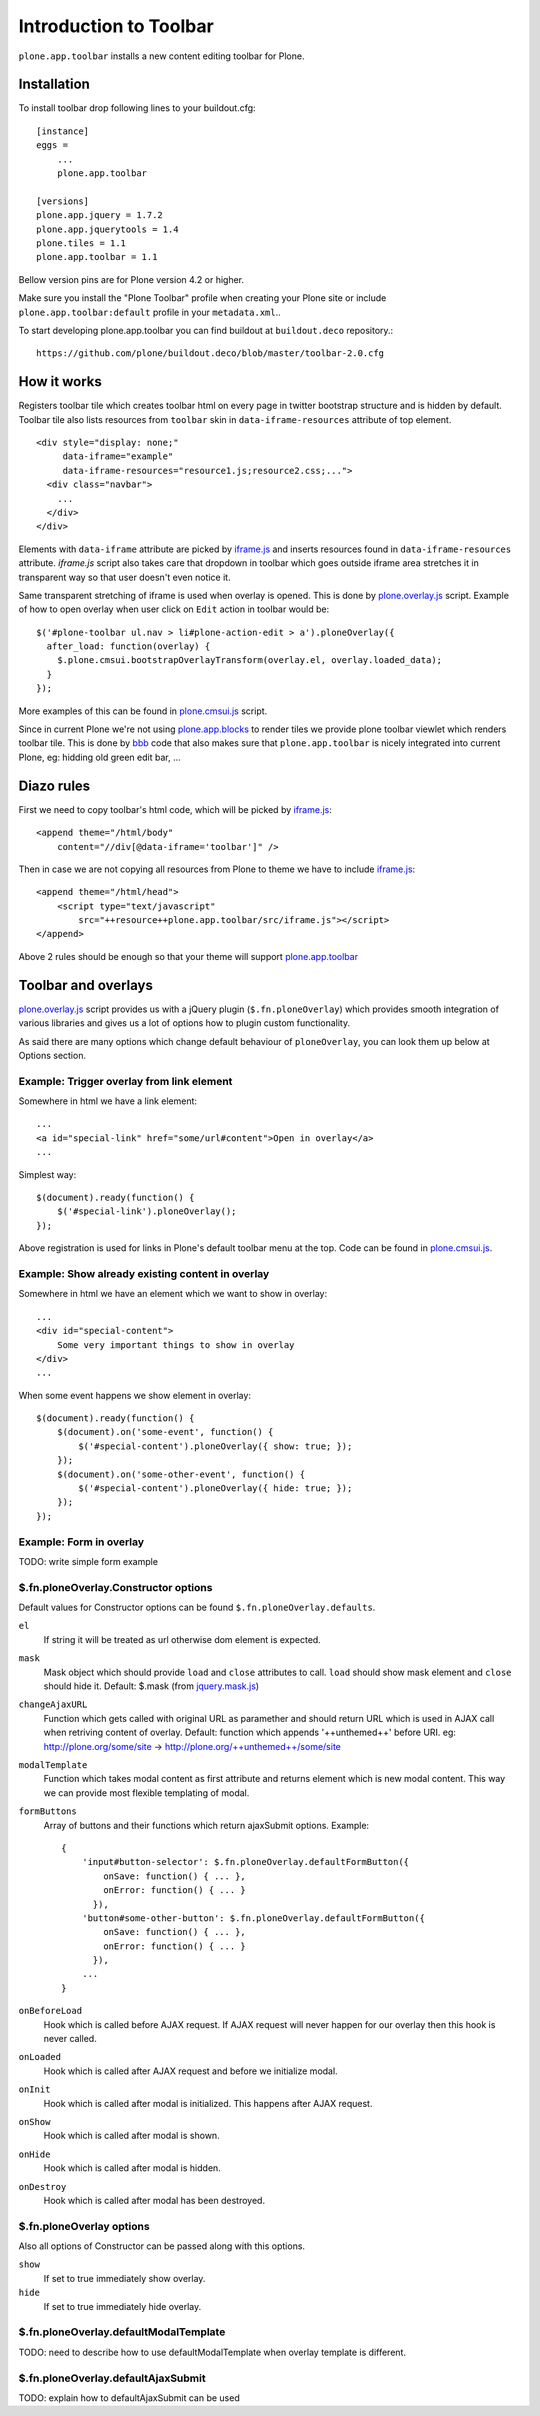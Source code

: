 =======================
Introduction to Toolbar
=======================

``plone.app.toolbar`` installs a new content editing toolbar for Plone.


Installation
============

To install toolbar drop following lines to your buildout.cfg::

    [instance]
    eggs =
        ...
        plone.app.toolbar

    [versions]
    plone.app.jquery = 1.7.2
    plone.app.jquerytools = 1.4
    plone.tiles = 1.1
    plone.app.toolbar = 1.1

Bellow version pins are for Plone version 4.2 or higher.

Make sure you install the "Plone Toolbar" profile when creating your Plone site
or include ``plone.app.toolbar:default`` profile in your ``metadata.xml``..

To start developing plone.app.toolbar you can find buildout at
``buildout.deco`` repository.::
    
    https://github.com/plone/buildout.deco/blob/master/toolbar-2.0.cfg
    

How it works
============

Registers toolbar tile which creates toolbar html on every page in twitter
bootstrap structure and is hidden by default. Toolbar tile also lists resources
from ``toolbar`` skin in ``data-iframe-resources`` attribute of top element. ::

    <div style="display: none;"
         data-iframe="example"
         data-iframe-resources="resource1.js;resource2.css;...">
      <div class="navbar">
        ...
      </div>
    </div>

Elements with ``data-iframe`` attribute are picked by `iframe.js`_ and inserts
resources found in ``data-iframe-resources`` attribute. `iframe.js` script
also takes care that dropdown in toolbar which goes outside iframe area
stretches it in transparent way so that user doesn't even notice it.

Same transparent stretching of iframe is used when overlay is opened. This is
done by `plone.overlay.js`_ script. Example of how to open overlay when user
click on ``Edit`` action in toolbar would be::

    $('#plone-toolbar ul.nav > li#plone-action-edit > a').ploneOverlay({
      after_load: function(overlay) {
        $.plone.cmsui.bootstrapOverlayTransform(overlay.el, overlay.loaded_data);
      }
    });

More examples of this can be found in `plone.cmsui.js`_ script.

Since in current Plone we're not using `plone.app.blocks`_ to render tiles we
provide plone toolbar viewlet which renders toolbar tile. This is done by
`bbb`_ code that also makes sure that ``plone.app.toolbar`` is nicely
integrated into current Plone, eg: hidding old green edit bar, ...


Diazo rules
===========

First we need to copy toolbar's html code, which will be picked by
`iframe.js`_::

    <append theme="/html/body"
        content="//div[@data-iframe='toolbar']" />

Then in case we are not copying all resources from Plone to theme we have to
include `iframe.js`_::

    <append theme="/html/head">
        <script type="text/javascript"
            src="++resource++plone.app.toolbar/src/iframe.js"></script>
    </append>

Above 2 rules should be enough so that your theme will support
`plone.app.toolbar`_


Toolbar and overlays
====================

`plone.overlay.js`_ script provides us with a jQuery plugin
(``$.fn.ploneOverlay``) which provides smooth integration of various libraries
and gives us a lot of options how to plugin custom functionality.

As said there are many options which change default behaviour of
``ploneOverlay``, you can look them up below at Options section.


Example: Trigger overlay from link element
------------------------------------------

Somewhere in html we have a link element::

    ...
    <a id="special-link" href="some/url#content">Open in overlay</a>
    ...

Simplest way::

    $(document).ready(function() {
        $('#special-link').ploneOverlay();
    });

Above registration is used for links in Plone's default toolbar menu at the
top. Code can be found in `plone.cmsui.js`_.


Example: Show already existing content in overlay
-------------------------------------------------

Somewhere in html we have an element which we want to show in overlay::
 
    ...
    <div id="special-content">
        Some very important things to show in overlay
    </div>
    ...

When some event happens we show element in overlay::

    $(document).ready(function() {
        $(document).on('some-event', function() {
            $('#special-content').ploneOverlay({ show: true; });
        });
        $(document).on('some-other-event', function() {
            $('#special-content').ploneOverlay({ hide: true; });
        });
    });


Example: Form in overlay
------------------------

TODO: write simple form example


$.fn.ploneOverlay.Constructor options
-------------------------------------

Default values for Constructor options can be found
``$.fn.ploneOverlay.defaults``.

``el``
    If string it will be treated as url otherwise dom element is expected.

``mask``
    Mask object which should provide ``load`` and ``close`` attributes to call.
    ``load`` should show mask element and ``close`` should hide it.
    Default: $.mask (from `jquery.mask.js`_)

``changeAjaxURL``
    Function which gets called with original URL as paramether and should
    return URL which is used in AJAX call when retriving content of overlay.
    Default: function which appends '++unthemed++' before URI. eg:
    http://plone.org/some/site -> http://plone.org/++unthemed++/some/site

``modalTemplate``
    Function which takes modal content as first attribute and returns element
    which is new modal content. This way we can provide most flexible
    templating of modal.

``formButtons``
    Array of buttons and their functions which return ajaxSubmit options.
    Example::
    
        {
            'input#button-selector': $.fn.ploneOverlay.defaultFormButton({
                onSave: function() { ... },
                onError: function() { ... }
              }),
            'button#some-other-button': $.fn.ploneOverlay.defaultFormButton({
                onSave: function() { ... },
                onError: function() { ... }
              }),
            ...
        }

``onBeforeLoad``
    Hook which is called before AJAX request. If AJAX request will never happen
    for our overlay then this hook is never called.

``onLoaded``
    Hook which is called after AJAX request and before we initialize modal.

``onInit``
    Hook which is called after modal is initialized. This happens after AJAX
    request.

``onShow``
    Hook which is called after modal is shown.

``onHide``
    Hook which is called after modal is hidden.

``onDestroy``
    Hook which is called after modal has been destroyed.


$.fn.ploneOverlay options
-------------------------

Also all options of Constructor can be passed along with this options.

``show``
    If set to true immediately show overlay.

``hide``
    If set to true immediately hide overlay.


$.fn.ploneOverlay.defaultModalTemplate
--------------------------------------

TODO: need to describe how to use defaultModalTemplate when overlay template is
different.


$.fn.ploneOverlay.defaultAjaxSubmit
-----------------------------------

TODO: explain how to defaultAjaxSubmit can be used



.. _`buildout.deco`: https://github.com/plone/buildout.deco
.. _`plone.app.toolbar`: https://github.com/plone/plone.app.toolbar
.. _`plone.app.blocks`: https://github.com/plone/plone.app.blocks
.. _`iframe.js`: https://github.com/plone/plone.app.toolbar/blob/master/plone/app/toolbar/resources/src/iframe.js
.. _`jquery.iframe.js`: https://github.com/plone/plone.app.toolbar/blob/master/plone/app/toolbar/resources/src/jquery.iframe.js
.. _`jquery.mask.js`: https://github.com/plone/plone.app.toolbar/blob/master/plone/app/toolbar/resources/src/jquery.mask.js
.. _`jquery.form.js`: http://jquery.malsup.com/form
.. _`plone.overlay.js`: https://github.com/plone/plone.app.toolbar/blob/master/plone/app/toolbar/resources/src/plone.overlay.js
.. _`plone.cmsui.js`: https://github.com/plone/plone.app.toolbar/blob/master/plone/app/toolbar/resources/src/plone.cmsui.js
.. _`bbb`: https://github.com/plone/plone.app.toolbar/blob/master/plone/app/toolbar/bbb.zcml
